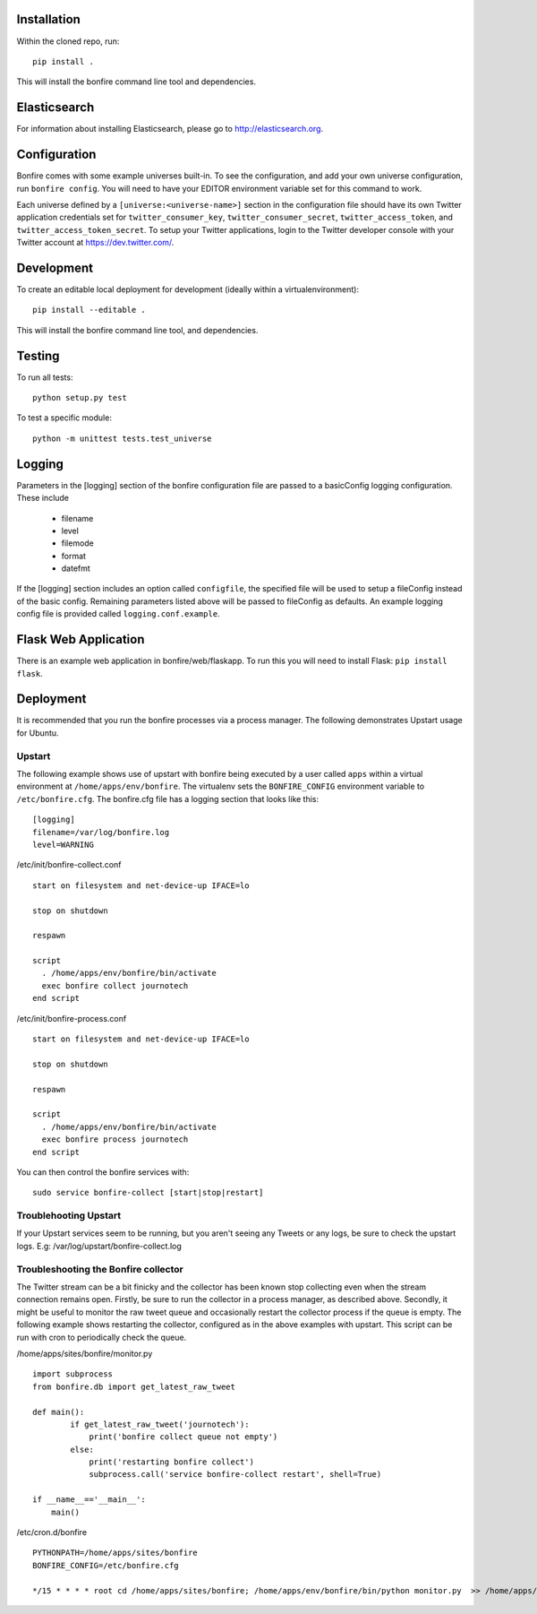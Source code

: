 Installation
============

Within the cloned repo, run:

::

    pip install .

This will install the bonfire command line tool and dependencies.


Elasticsearch
=============

For information about installing Elasticsearch, please go to http://elasticsearch.org.

Configuration
=============

Bonfire comes with some example universes built-in. To see the configuration, and add your own universe configuration, run ``bonfire config``. You will need to have your EDITOR environment variable set for this command to work.

Each universe defined by a ``[universe:<universe-name>]`` section in the configuration file should have its own Twitter application credentials set for ``twitter_consumer_key``, ``twitter_consumer_secret``, ``twitter_access_token``, and ``twitter_access_token_secret``. To setup your Twitter applications, login to the Twitter developer console with your Twitter account at https://dev.twitter.com/.


Development
===========

To create an editable local deployment for development (ideally within
a virtualenvironment):

::

    pip install --editable .

This will install the bonfire command line tool, and dependencies.


Testing
=======

To run all tests:

::

    python setup.py test

To test a specific module:

::

    python -m unittest tests.test_universe


Logging
=======

Parameters in the [logging] section of the bonfire configuration file are passed to a basicConfig logging configuration. These include

 * filename
 * level
 * filemode
 * format
 * datefmt

If the [logging] section includes an option called ``configfile``, the specified file will be used to setup a fileConfig instead of the basic config. Remaining parameters listed above will be passed to fileConfig as defaults. An example logging config file is provided called ``logging.conf.example``.

Flask Web Application
=====================

There is an example web application in bonfire/web/flaskapp. To run this you will need to install Flask: ``pip install flask``.


Deployment
==========

It is recommended that you run the bonfire processes via a process manager. The following demonstrates Upstart usage for Ubuntu. 

Upstart
-------

The following example shows use of upstart with bonfire being executed by a user called ``apps`` within a virtual environment at ``/home/apps/env/bonfire``. The virtualenv sets the ``BONFIRE_CONFIG`` environment variable to ``/etc/bonfire.cfg``. The bonfire.cfg file has a logging section that looks like this:

::

    [logging]
    filename=/var/log/bonfire.log
    level=WARNING

/etc/init/bonfire-collect.conf

::

    start on filesystem and net-device-up IFACE=lo

    stop on shutdown

    respawn

    script
      . /home/apps/env/bonfire/bin/activate
      exec bonfire collect journotech
    end script 


/etc/init/bonfire-process.conf

::

    start on filesystem and net-device-up IFACE=lo

    stop on shutdown

    respawn

    script
      . /home/apps/env/bonfire/bin/activate
      exec bonfire process journotech
    end script

You can then control the bonfire services with:

::

    sudo service bonfire-collect [start|stop|restart]


Troublehooting Upstart
----------------------
If your Upstart services seem to be running, but you aren't seeing any Tweets or any logs, be sure to check the upstart logs. E.g: /var/log/upstart/bonfire-collect.log

Troubleshooting the Bonfire collector
-------------------------------------
The Twitter stream can be a bit finicky and the collector has been known stop collecting even when the stream connection remains open. Firstly, be sure to run the collector in a process manager, as described above. Secondly, it might be useful to monitor the raw tweet queue and occasionally restart the collector process if the queue is empty. The following example shows restarting the collector, configured as in the above examples with upstart. This script can be run with cron to periodically check the queue.

/home/apps/sites/bonfire/monitor.py
::

    import subprocess
    from bonfire.db import get_latest_raw_tweet

    def main():
            if get_latest_raw_tweet('journotech'):
                print('bonfire collect queue not empty')
            else:
                print('restarting bonfire collect')
                subprocess.call('service bonfire-collect restart', shell=True)

    if __name__=='__main__':
        main()


/etc/cron.d/bonfire
::

    PYTHONPATH=/home/apps/sites/bonfire
    BONFIRE_CONFIG=/etc/bonfire.cfg

    */15 * * * * root cd /home/apps/sites/bonfire; /home/apps/env/bonfire/bin/python monitor.py  >> /home/apps/log/bonfire/bonfire_monitor.log 2>&1
